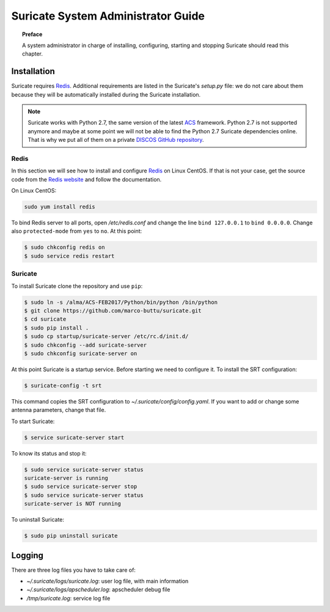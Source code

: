 .. _admin-guide:

***********************************
Suricate System Administrator Guide
***********************************

.. topic:: Preface

   A system administrator in charge of installing, configuring, starting
   and stopping Suricate should read this chapter.


Installation
============
Suricate requires `Redis <https://redis.io/>`_. Additional requirements are
listed in the Suricate's *setup.py* file: we do not care about them because
they will be automatically installed during the Suricate installation.

.. note:: Suricate works with Python 2.7, the same version of the latest
   `ACS <http://www.eso.org/~almamgr/AlmaAcs/index.html>`_ framework.
   Python 2.7 is not supported anymore and maybe at some point we will not be
   able to find the Python 2.7 Suricate dependencies online.  That is why we
   put all of them on a private `DISCOS GitHub repository
   <https://github.com/discos/dependencies/tree/suricate>`_.

Redis
-----
In this section we will see how to install and configure `Redis <https://redis.io/>`_
on Linux CentOS.  If that is not your case, get the source code from the
`Redis website <https://redis.io/download/>`_ and follow the documentation.

On Linux CentOS:

.. code-block:: shell

   sudo yum install redis

To bind Redis server to all ports, open */etc/redis.conf* and
change the line ``bind 127.0.0.1`` to ``bind 0.0.0.0``.
Change also ``protected-mode`` from ``yes`` to ``no``. At this
point:

.. code-block:: shell

   $ sudo chkconfig redis on
   $ sudo service redis restart


Suricate
--------
To install Suricate clone the repository and use ``pip``:

.. code-block:: shell

   $ sudo ln -s /alma/ACS-FEB2017/Python/bin/python /bin/python
   $ git clone https://github.com/marco-buttu/suricate.git
   $ cd suricate
   $ sudo pip install .
   $ sudo cp startup/suricate-server /etc/rc.d/init.d/
   $ sudo chkconfig --add suricate-server
   $ sudo chkconfig suricate-server on

At this point Suricate is a startup service.  Before starting we need
to configure it.  To install the SRT configuration:

.. code-block:: bash

   $ suricate-config -t srt

This command copies the SRT configuration to *~/.suricate/config/config.yaml*.
If you want to add or change some antenna parameters, change that file.

To start Suricate:

.. code-block:: shell

   $ service suricate-server start

To know its status and stop it:

.. code-block:: shell

   $ sudo service suricate-server status
   suricate-server is running
   $ sudo service suricate-server stop
   $ sudo service suricate-server status
   suricate-server is NOT running

To uninstall Suricate:

.. code-block:: shell

   $ sudo pip uninstall suricate


Logging
=======
There are three log files you have to take care of:

* *~/.suricate/logs/suricate.log*: user log file, with main information
* *~/.suricate/logs/apscheduler.log*: apscheduler debug file
* */tmp/suricate.log*: service log file
